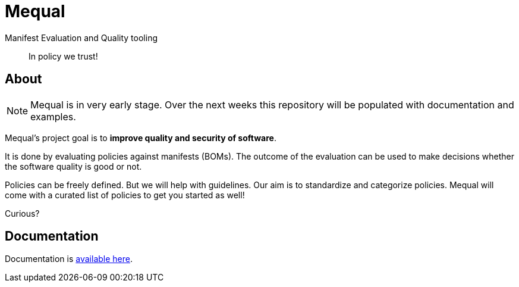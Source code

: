 = Mequal

Manifest Evaluation and Quality tooling

> In policy we trust!

== About

NOTE: Mequal is in very early stage. Over the next weeks this repository will be populated
with documentation and examples.

Mequal's project goal is to *improve quality and security of software*.

It is done by evaluating policies against manifests (BOMs). The outcome
of the evaluation can be used to make decisions whether the software
quality is good or not.

Policies can be freely defined. But we will help with guidelines.
Our aim is to standardize and categorize policies. Mequal will come
with a curated list of policies to get you started as well!

Curious?

== Documentation

Documentation is link:https://project-ncl.github.io/mequal/[available here].